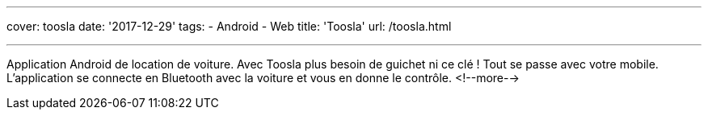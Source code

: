 ---
cover: toosla
date: '2017-12-29'
tags:
- Android
- Web
title: 'Toosla'
url: /toosla.html

---

Application Android de location de voiture. Avec Toosla plus besoin de guichet ni ce clé ! Tout se
passe avec votre mobile. L'application se connecte en Bluetooth avec la voiture et vous en donne le
contrôle.
<!--more-->